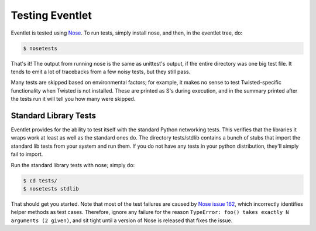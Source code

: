 Testing Eventlet
================

Eventlet is tested using `Nose <http://somethingaboutorange.com/mrl/projects/nose/>`_.  To run tests, simply install nose, and then, in the eventlet tree, do:

.. code-block:: sh

  $ nosetests

That's it!  The output from running nose is the same as unittest's output, if the entire directory was one big test file.  It tends to emit a lot of tracebacks from a few noisy tests, but they still pass.

Many tests are skipped based on environmental factors; for example, it makes no sense to test Twisted-specific functionality when Twisted is not installed.  These are printed as S's during execution, and in the summary printed after the tests run it will tell you how many were skipped.


Standard Library Tests
----------------------

Eventlet provides for the ability to test itself with the standard Python networking tests.  This verifies that the libraries it wraps work at least as well as the standard ones do.  The directory tests/stdlib contains a bunch of stubs that import the standard lib tests from your system and run them.  If you do not have any tests in your python distribution, they'll simply fail to import.

Run the standard library tests with nose; simply do:

.. code-block:: sh

  $ cd tests/
  $ nosetests stdlib
  
That should get you started.  Note that most of the test failures are caused by `Nose issue 162 <http://code.google.com/p/python-nose/issues/detail?id=162>`_, which incorrectly identifies helper methods as test cases.  Therefore, ignore any failure for the reason ``TypeError: foo() takes exactly N arguments (2 given)``, and sit tight until a version of Nose is released that fixes the issue.
